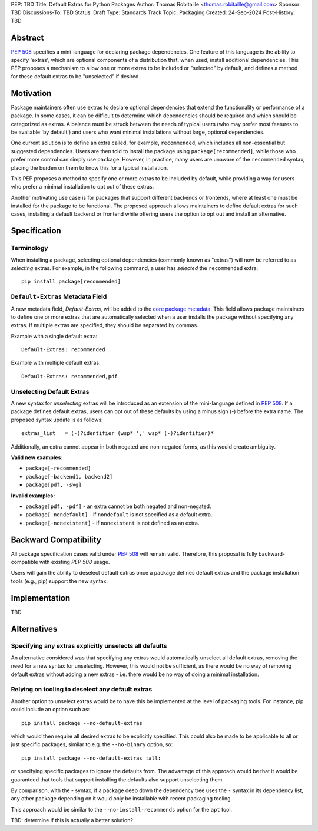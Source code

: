 PEP: TBD
Title: Default Extras for Python Packages
Author: Thomas Robitaille <thomas.robitaille@gmail.com>
Sponsor: TBD
Discussions-To: TBD
Status: Draft
Type: Standards Track
Topic: Packaging
Created: 24-Sep-2024
Post-History: TBD

Abstract
========

`PEP 508 <https://peps.python.org/pep-0508/>`_ specifies a mini-language for
declaring package dependencies. One feature of this language is the ability to
specify 'extras', which are optional components of a distribution that, when
used, install additional dependencies. This PEP proposes a mechanism to allow
one or more extras to be included or "selected" by default, and defines a method
for these default extras to be "unselected" if desired.

Motivation
==========

Package maintainers often use extras to declare optional dependencies that extend
the functionality or performance of a package. In some cases, it can be difficult
to determine which dependencies should be required and which should be categorized
as extras. A balance must be struck between the needs of typical users (who may
prefer most features to be available 'by default') and users who want minimal
installations without large, optional dependencies.

One current solution is to define an extra called, for example, ``recommended``,
which includes all non-essential but suggested dependencies. Users are then told
to install the package using ``package[recommended]``, while those who prefer
more control can simply use ``package``. However, in practice, many users are
unaware of the ``recommended`` syntax, placing the burden on them to know this
for a typical installation.

This PEP proposes a method to specify one or more extras to be included by
default, while providing a way for users who prefer a minimal installation
to opt out of these extras.

Another motivating use case is for packages that support different backends or
frontends, where at least one must be installed for the package to be functional.
The proposed approach allows maintainers to define default extras for such cases,
installing a default backend or frontend while offering users the option to opt
out and install an alternative.

Specification
=============

Terminology
-----------

When installing a package, selecting optional dependencies (commonly known as
"extras") will now be referred to as *selecting* extras. For example, in
the following command, a user has *selected* the ``recommended`` extra::

    pip install package[recommended]

``Default-Extras`` Metadata Field
---------------------------------

A new metadata field, `Default-Extras`, will be added to the `core package
metadata <https://packaging.python.org/en/latest/specifications/core-metadata/#core-metadata>`_.
This field allows package maintainers to define one or more extras that are
automatically selected when a user installs the package without specifying any
extras. If multiple extras are specified, they should be separated by commas.

Example with a single default extra::

    Default-Extras: recommended

Example with multiple default extras::

    Default-Extras: recommended,pdf

Unselecting Default Extras
--------------------------

A new syntax for *unselecting* extras will be introduced as an extension of the
mini-language defined in `PEP 508 <https://peps.python.org/pep-0508/>`_. If a
package defines default extras, users can opt out of these defaults by using a
minus sign (`-`) before the extra name. The proposed syntax update is as follows::

    extras_list   = (-)?identifier (wsp* ',' wsp* (-)?identifier)*

Additionally, an extra cannot appear in both negated and non-negated forms, as
this would create ambiguity.

**Valid new examples:**

* ``package[-recommended]``
* ``package[-backend1, backend2]``
* ``package[pdf, -svg]``

**Invalid examples:**

* ``package[pdf, -pdf]`` - an extra cannot be both negated and non-negated.
* ``package[-nondefault]`` - if ``nondefault`` is not specified as a default extra.
* ``package[-nonexistent]`` - if ``nonexistent`` is not defined as an extra.

Backward Compatibility
======================

All package specification cases valid under `PEP 508 <https://peps.python.org/pep-0508/>`_
will remain valid. Therefore, this proposal is fully backward-compatible with
existing `PEP 508` usage.

Users will gain the ability to deselect default extras once a package defines
default extras and the package installation tools (e.g., pip) support the new syntax.

Implementation
==============

TBD

Alternatives
============

Specifying any extras explicitly unselects all defaults
-------------------------------------------------------

An alternative considered was that specifying any extras would automatically
unselect all default extras, removing the need for a new syntax for unselecting.
However, this would not be sufficient, as there would be no way of removing
default extras without adding a new extras - i.e. there would be no way of
doing a minimal installation.

Relying on tooling to deselect any default extras
-------------------------------------------------

Another option to unselect extras would be to have this be implemented at the
level of packaging tools. For instance, pip could include an option such as::

    pip install package --no-default-extras

which would then require all desired extras to be explicitly specified. This
could also be made to be applicable to all or just specific packages, similar to
e.g. the ``--no-binary`` option, so::

    pip install package --no-default-extras :all:

or specifying specific packages to ignore the defaults from. The advantage of
this approach would be that it would be guaranteed that tools that support
installing the defaults also support unselecting them.

By comparison, with the - syntax, if a package deep down the dependency tree
uses the ``-`` syntax in its dependency list, any other package depending on it
would only be installable with recent packaging tooling.

This approach would be similar to the ``--no-install-recommends`` option for the
``apt`` tool.

TBD: determine if this is actually a better solution?
